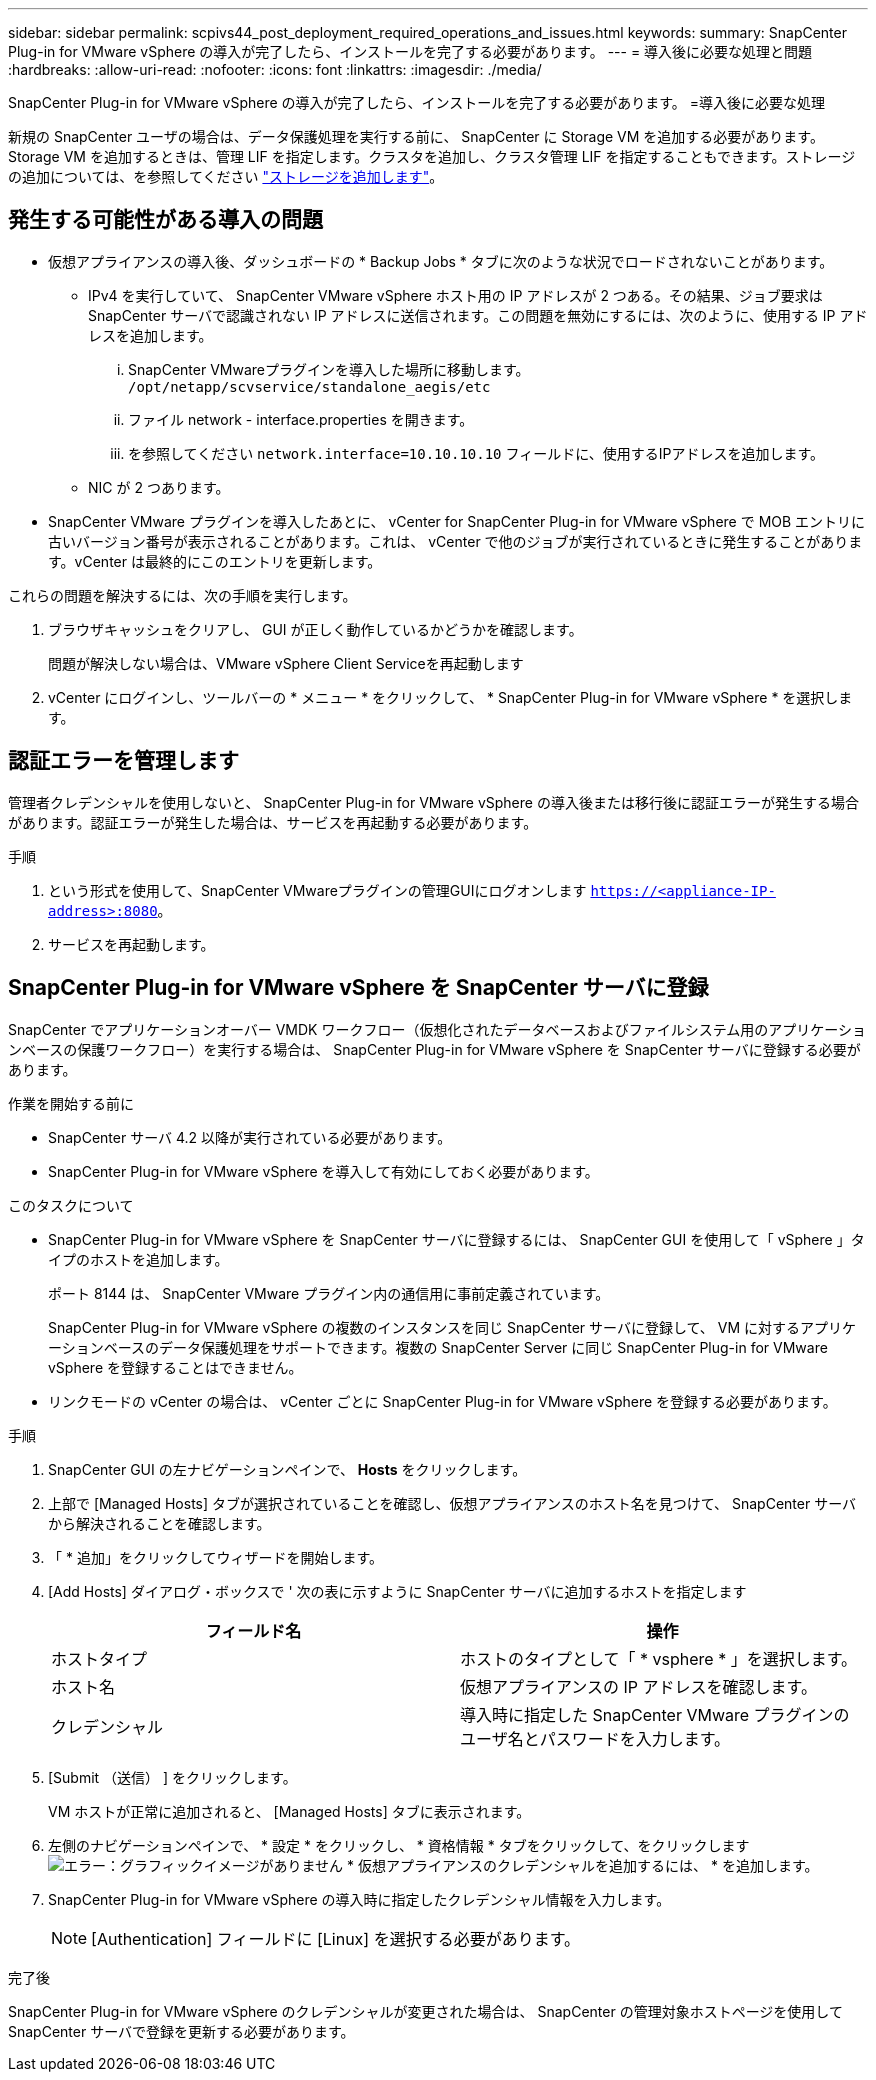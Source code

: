 ---
sidebar: sidebar 
permalink: scpivs44_post_deployment_required_operations_and_issues.html 
keywords:  
summary: SnapCenter Plug-in for VMware vSphere の導入が完了したら、インストールを完了する必要があります。 
---
= 導入後に必要な処理と問題
:hardbreaks:
:allow-uri-read: 
:nofooter: 
:icons: font
:linkattrs: 
:imagesdir: ./media/


[role="lead"]
SnapCenter Plug-in for VMware vSphere の導入が完了したら、インストールを完了する必要があります。
=導入後に必要な処理

新規の SnapCenter ユーザの場合は、データ保護処理を実行する前に、 SnapCenter に Storage VM を追加する必要があります。Storage VM を追加するときは、管理 LIF を指定します。クラスタを追加し、クラスタ管理 LIF を指定することもできます。ストレージの追加については、を参照してください link:scpivs44_add_storage_01.html["ストレージを追加します"^]。



== 発生する可能性がある導入の問題

* 仮想アプライアンスの導入後、ダッシュボードの * Backup Jobs * タブに次のような状況でロードされないことがあります。
+
** IPv4 を実行していて、 SnapCenter VMware vSphere ホスト用の IP アドレスが 2 つある。その結果、ジョブ要求は SnapCenter サーバで認識されない IP アドレスに送信されます。この問題を無効にするには、次のように、使用する IP アドレスを追加します。
+
... SnapCenter VMwareプラグインを導入した場所に移動します。 `/opt/netapp/scvservice/standalone_aegis/etc`
... ファイル network - interface.properties を開きます。
... を参照してください `network.interface=10.10.10.10` フィールドに、使用するIPアドレスを追加します。


** NIC が 2 つあります。


* SnapCenter VMware プラグインを導入したあとに、 vCenter for SnapCenter Plug-in for VMware vSphere で MOB エントリに古いバージョン番号が表示されることがあります。これは、 vCenter で他のジョブが実行されているときに発生することがあります。vCenter は最終的にこのエントリを更新します。


これらの問題を解決するには、次の手順を実行します。

. ブラウザキャッシュをクリアし、 GUI が正しく動作しているかどうかを確認します。
+
問題が解決しない場合は、VMware vSphere Client Serviceを再起動します

. vCenter にログインし、ツールバーの * メニュー * をクリックして、 * SnapCenter Plug-in for VMware vSphere * を選択します。




== 認証エラーを管理します

管理者クレデンシャルを使用しないと、 SnapCenter Plug-in for VMware vSphere の導入後または移行後に認証エラーが発生する場合があります。認証エラーが発生した場合は、サービスを再起動する必要があります。

.手順
. という形式を使用して、SnapCenter VMwareプラグインの管理GUIにログオンします `https://<appliance-IP-address>:8080`。
. サービスを再起動します。




== SnapCenter Plug-in for VMware vSphere を SnapCenter サーバに登録

SnapCenter でアプリケーションオーバー VMDK ワークフロー（仮想化されたデータベースおよびファイルシステム用のアプリケーションベースの保護ワークフロー）を実行する場合は、 SnapCenter Plug-in for VMware vSphere を SnapCenter サーバに登録する必要があります。

.作業を開始する前に
* SnapCenter サーバ 4.2 以降が実行されている必要があります。
* SnapCenter Plug-in for VMware vSphere を導入して有効にしておく必要があります。


.このタスクについて
* SnapCenter Plug-in for VMware vSphere を SnapCenter サーバに登録するには、 SnapCenter GUI を使用して「 vSphere 」タイプのホストを追加します。
+
ポート 8144 は、 SnapCenter VMware プラグイン内の通信用に事前定義されています。

+
SnapCenter Plug-in for VMware vSphere の複数のインスタンスを同じ SnapCenter サーバに登録して、 VM に対するアプリケーションベースのデータ保護処理をサポートできます。複数の SnapCenter Server に同じ SnapCenter Plug-in for VMware vSphere を登録することはできません。

* リンクモードの vCenter の場合は、 vCenter ごとに SnapCenter Plug-in for VMware vSphere を登録する必要があります。


.手順
. SnapCenter GUI の左ナビゲーションペインで、 *Hosts* をクリックします。
. 上部で [Managed Hosts] タブが選択されていることを確認し、仮想アプライアンスのホスト名を見つけて、 SnapCenter サーバから解決されることを確認します。
. 「 * 追加」をクリックしてウィザードを開始します。
. [Add Hosts] ダイアログ・ボックスで ' 次の表に示すように SnapCenter サーバに追加するホストを指定します
+
|===
| フィールド名 | 操作 


| ホストタイプ | ホストのタイプとして「 * vsphere * 」を選択します。 


| ホスト名 | 仮想アプライアンスの IP アドレスを確認します。 


| クレデンシャル | 導入時に指定した SnapCenter VMware プラグインのユーザ名とパスワードを入力します。 
|===
. [Submit （送信） ] をクリックします。
+
VM ホストが正常に追加されると、 [Managed Hosts] タブに表示されます。

. 左側のナビゲーションペインで、 * 設定 * をクリックし、 * 資格情報 * タブをクリックして、をクリックします image:scpivs44_image6.png["エラー：グラフィックイメージがありません"] * 仮想アプライアンスのクレデンシャルを追加するには、 * を追加します。
. SnapCenter Plug-in for VMware vSphere の導入時に指定したクレデンシャル情報を入力します。
+

NOTE: [Authentication] フィールドに [Linux] を選択する必要があります。



.完了後
SnapCenter Plug-in for VMware vSphere のクレデンシャルが変更された場合は、 SnapCenter の管理対象ホストページを使用して SnapCenter サーバで登録を更新する必要があります。
